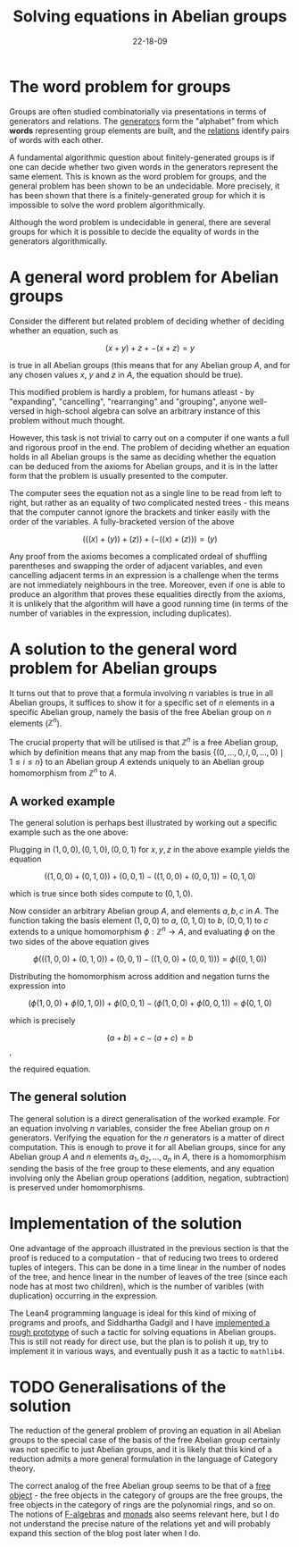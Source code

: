 #+title: Solving equations in Abelian groups
#+date: 22-18-09
#+math: true
#+draft: false

* The word problem for groups

Groups are often studied combinatorially via presentations in terms of generators and relations. The _generators_ form the "alphabet" from which *words* representing group elements are built, and the _relations_ identify pairs of words with each other.

A fundamental algorithmic question about finitely-generated groups is if one can decide whether two given words in the generators represent the same element. This is known as the word problem for groups, and the general problem has been shown to be an undecidable. More precisely, it has been shown that there is a finitely-generated group for which it is impossible to solve the word problem algorithmically.

Although the word problem is undecidable in general, there are several groups for which it is possible to decide the equality of words in the generators algorithmically.

* A general word problem for Abelian groups

Consider the different but related problem of deciding whether of deciding whether an equation, such as

$$ (x + y) + z + -(x + z) = y$$

is true in all Abelian groups (this means that for any Abelian group $A$, and for any chosen values $x$, $y$ and $z$ in $A$, the equation should be true).

This modified problem is hardly a problem, for humans atleast - by "expanding", "cancelling", "rearranging" and "grouping", anyone well-versed in high-school algebra can solve an arbitrary instance of this problem without much thought.

However, this task is not trivial to carry out on a computer if one wants a full and rigorous proof in the end. The problem of deciding whether an equation holds in all Abelian groups is the same as deciding whether the equation can be deduced from the axioms for Abelian groups, and it is in the latter form that the problem is usually presented to the computer.

The computer sees the equation not as a single line to be read from left to right, but rather as an equality of two complicated nested trees - this means that the computer cannot ignore the brackets and tinker easily with the order of the variables. A fully-bracketed version of the above

$$ (((x) + (y)) + (z)) + (-((x) + (z))) = (y) $$

Any proof from the axioms becomes a complicated ordeal of shuffling parentheses and swapping the order of adjacent variables, and even cancelling adjacent terms in an expression is a challenge when the terms are not immediately neighbours in the tree. Moreover, even if one is able to produce an algorithm that proves these equalities directly from the axioms, it is unlikely that the algorithm will have a good running time (in terms of the number of variables in the expression, including duplicates).

* A solution to the general word problem for Abelian groups

It turns out that to prove that a formula involving $n$ variables is true in all Abelian groups, it suffices to show it for a specific set of $n$ elements in a specific Abelian group, namely the basis of the free Abelian group on $n$ elements ($\mathbb{Z}^{n}$).

The crucial property that will be utilised is that $\mathbb{Z}^{n}$ is a free Abelian group, which by definition means that any map from the basis $\{(0, \ldots, 0, i, 0, \ldots, 0) \mid 1 \leq i \leq n\}$ to an Abelian group $A$ extends uniquely to an Abelian group homomorphism from $\mathbb{Z}^{n}$ to $A$.

** A worked example

The general solution is perhaps best illustrated by working out a specific example such as the one above:

Plugging in $(1, 0, 0), (0, 1, 0), (0, 0, 1)$ for $x, y, z$ in the above example yields the equation

$$ ((1, 0, 0) + (0, 1, 0)) + (0, 0, 1) - ((1, 0, 0) + (0, 0, 1)) = (0, 1, 0) $$

which is true since both sides compute to $(0, 1, 0)$.

Now consider an arbitrary Abelian group $A$, and elements $a, b, c$ in $A$. The function taking the basis element $(1, 0, 0)$ to $a$, $(0, 1, 0)$ to $b$, $(0, 0, 1)$ to $c$ extends to a unique homomorphism $\phi : \mathbb{Z}^{n} \to A$, and evaluating $\phi$ on the two sides of the above equation gives


$$\phi\left(((1, 0, 0) + (0, 1, 0)) + (0, 0, 1) - ((1, 0, 0) + (0, 0, 1))\right) = \phi\left((0, 1, 0)\right)$$

Distributing the homomorphism across addition and negation turns the expression into

$$(\phi(1, 0, 0) + \phi(0, 1, 0)) + \phi(0, 0, 1) - (\phi(1, 0, 0) + \phi(0, 0, 1)) = \phi(0, 1, 0)$$

which is precisely

$$(a + b) + c - (a + c) = b$$,

the required equation.

** The general solution

The general solution is a direct generalisation of the worked example. For an equation involving $n$ variables, consider the free Abelian group on $n$ generators. Verifying the equation for the $n$ generators is a matter of direct computation. This is enough to prove it for all Abelian groups, since for any Abelian group $A$ and $n$ elements $a_{1}, a_{2}, \ldots, a_{n}$ in $A$, there is a homomorphism sending the basis of the free group to these elements, and any equation involving only the Abelian group operations (addition, negation, subtraction) is preserved under homomorphisms.

* Implementation of the solution

One advantage of the approach illustrated in the previous section is that the proof is reduced to a computation - that of reducing two trees to ordered tuples of integers. This can be done in a time linear in the number of nodes of the tree, and hence linear in the number of leaves of the tree (since each node has at most two children), which is the number of varibles (with duplication) occurring in the expression.

The Lean4 programming language is ideal for this kind of mixing of programs and proofs, and Siddhartha Gadgil and I have [[https://github.com/siddhartha-gadgil/Polylean/blob/main/Polylean/Experiments/Examples.lean][implemented a rough prototype]] of such a tactic for solving equations in Abelian groups. This is still not ready for direct use, but the plan is to polish it up, try to implement it in various ways, and eventually push it as a tactic to =mathlib4=.

* TODO Generalisations of the solution

The reduction of the general problem of proving an equation in all Abelian groups to the special case of the basis of the free Abelian group certainly was not specific to just Abelian groups, and it is likely that this kind of a reduction admits a more general formulation in the language of Category theory.

The correct analog of the free Abelian group seems to be that of a [[https://en.wikipedia.org/wiki/Free_object][free object]] - the free objects in the category of groups are the free groups, the free objects in the category of rings are the polynomial rings, and so on. The notions of [[https://en.wikipedia.org/wiki/F-algebra][F-algebras]] and [[https://en.wikipedia.org/wiki/Monad_(category_theory)][monads]] also seems relevant here, but I do not understand the precise nature of the relations yet and will probably expand this section of the blog post later when I do.
